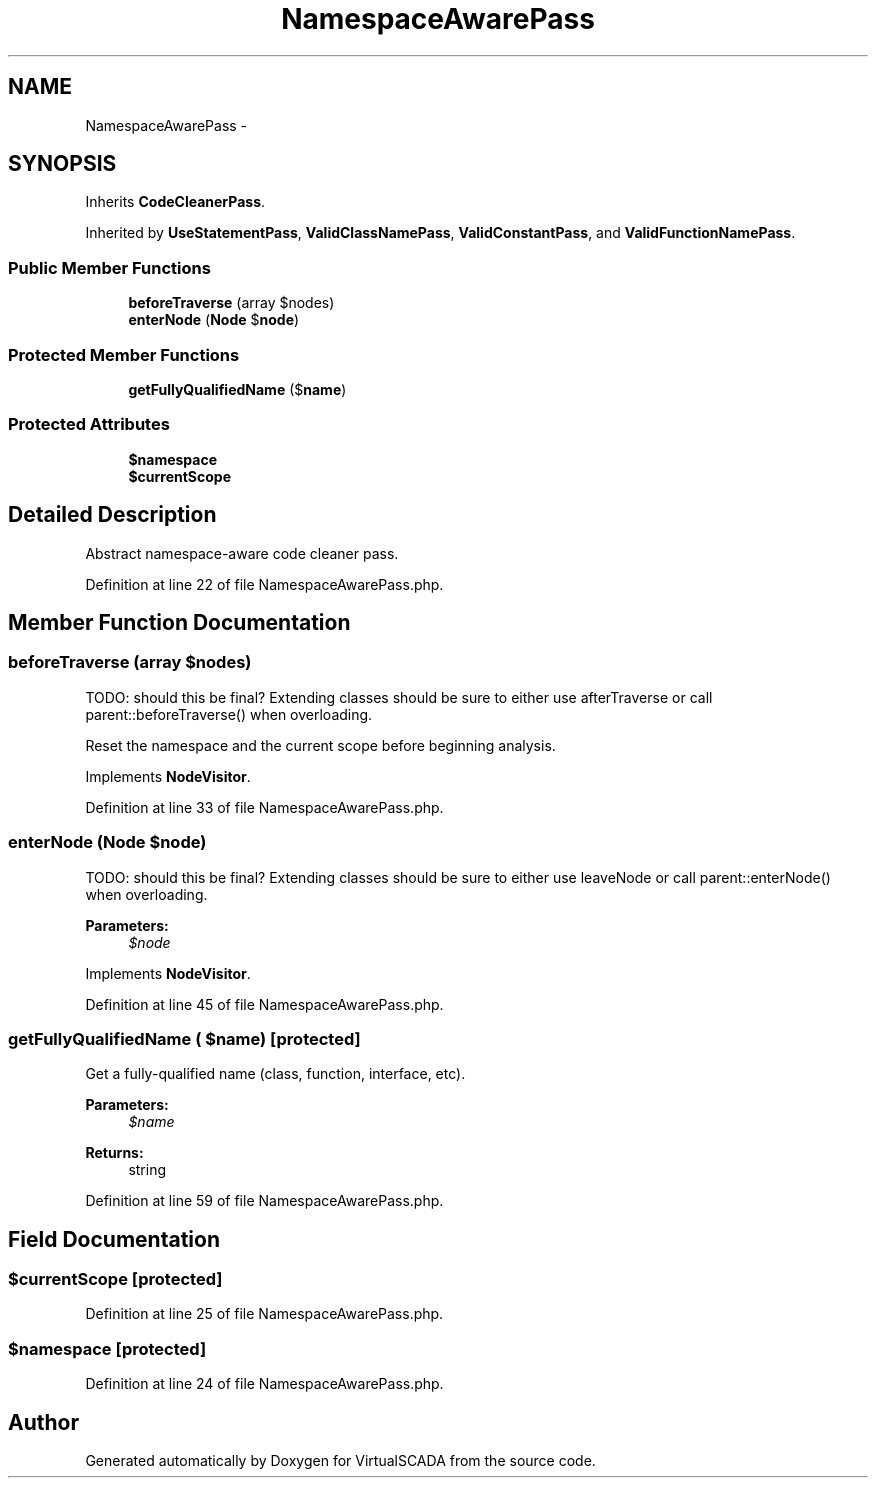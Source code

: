 .TH "NamespaceAwarePass" 3 "Tue Apr 14 2015" "Version 1.0" "VirtualSCADA" \" -*- nroff -*-
.ad l
.nh
.SH NAME
NamespaceAwarePass \- 
.SH SYNOPSIS
.br
.PP
.PP
Inherits \fBCodeCleanerPass\fP\&.
.PP
Inherited by \fBUseStatementPass\fP, \fBValidClassNamePass\fP, \fBValidConstantPass\fP, and \fBValidFunctionNamePass\fP\&.
.SS "Public Member Functions"

.in +1c
.ti -1c
.RI "\fBbeforeTraverse\fP (array $nodes)"
.br
.ti -1c
.RI "\fBenterNode\fP (\fBNode\fP $\fBnode\fP)"
.br
.in -1c
.SS "Protected Member Functions"

.in +1c
.ti -1c
.RI "\fBgetFullyQualifiedName\fP ($\fBname\fP)"
.br
.in -1c
.SS "Protected Attributes"

.in +1c
.ti -1c
.RI "\fB$namespace\fP"
.br
.ti -1c
.RI "\fB$currentScope\fP"
.br
.in -1c
.SH "Detailed Description"
.PP 
Abstract namespace-aware code cleaner pass\&. 
.PP
Definition at line 22 of file NamespaceAwarePass\&.php\&.
.SH "Member Function Documentation"
.PP 
.SS "beforeTraverse (array $nodes)"
TODO: should this be final? Extending classes should be sure to either use afterTraverse or call parent::beforeTraverse() when overloading\&.
.PP
Reset the namespace and the current scope before beginning analysis\&. 
.PP
Implements \fBNodeVisitor\fP\&.
.PP
Definition at line 33 of file NamespaceAwarePass\&.php\&.
.SS "enterNode (\fBNode\fP $node)"
TODO: should this be final? Extending classes should be sure to either use leaveNode or call parent::enterNode() when overloading\&.
.PP
\fBParameters:\fP
.RS 4
\fI$node\fP 
.RE
.PP

.PP
Implements \fBNodeVisitor\fP\&.
.PP
Definition at line 45 of file NamespaceAwarePass\&.php\&.
.SS "getFullyQualifiedName ( $name)\fC [protected]\fP"
Get a fully-qualified name (class, function, interface, etc)\&.
.PP
\fBParameters:\fP
.RS 4
\fI$name\fP 
.RE
.PP
\fBReturns:\fP
.RS 4
string 
.RE
.PP

.PP
Definition at line 59 of file NamespaceAwarePass\&.php\&.
.SH "Field Documentation"
.PP 
.SS "$currentScope\fC [protected]\fP"

.PP
Definition at line 25 of file NamespaceAwarePass\&.php\&.
.SS "$namespace\fC [protected]\fP"

.PP
Definition at line 24 of file NamespaceAwarePass\&.php\&.

.SH "Author"
.PP 
Generated automatically by Doxygen for VirtualSCADA from the source code\&.
